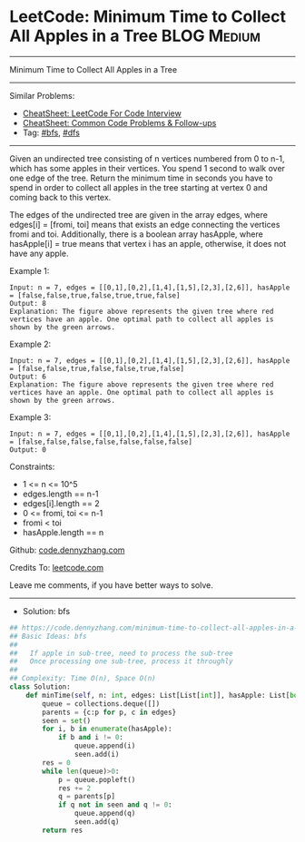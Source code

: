 * LeetCode: Minimum Time to Collect All Apples in a Tree        :BLOG:Medium:
#+STARTUP: showeverything
#+OPTIONS: toc:nil \n:t ^:nil creator:nil d:nil
:PROPERTIES:
:type:     bfs, dfs
:END:
---------------------------------------------------------------------
Minimum Time to Collect All Apples in a Tree
---------------------------------------------------------------------
#+BEGIN_HTML
<a href="https://github.com/dennyzhang/code.dennyzhang.com/tree/master/problems/minimum-time-to-collect-all-apples-in-a-tree"><img align="right" width="200" height="183" src="https://www.dennyzhang.com/wp-content/uploads/denny/watermark/github.png" /></a>
#+END_HTML
Similar Problems:
- [[https://cheatsheet.dennyzhang.com/cheatsheet-leetcode-A4][CheatSheet: LeetCode For Code Interview]]
- [[https://cheatsheet.dennyzhang.com/cheatsheet-followup-A4][CheatSheet: Common Code Problems & Follow-ups]]
- Tag: [[https://code.dennyzhang.com/review-bfs][#bfs]], [[https://code.dennyzhang.com/review-dfs][#dfs]]
---------------------------------------------------------------------
Given an undirected tree consisting of n vertices numbered from 0 to n-1, which has some apples in their vertices. You spend 1 second to walk over one edge of the tree. Return the minimum time in seconds you have to spend in order to collect all apples in the tree starting at vertex 0 and coming back to this vertex.

The edges of the undirected tree are given in the array edges, where edges[i] = [fromi, toi] means that exists an edge connecting the vertices fromi and toi. Additionally, there is a boolean array hasApple, where hasApple[i] = true means that vertex i has an apple, otherwise, it does not have any apple.
 
Example 1:
[[image-blog:Minimum Time to Collect All Apples in a Tree][https://raw.githubusercontent.com/dennyzhang/code.dennyzhang.com/master/problems/minimum-time-to-collect-all-apples-in-a-tree/1.png]]
#+BEGIN_EXAMPLE
Input: n = 7, edges = [[0,1],[0,2],[1,4],[1,5],[2,3],[2,6]], hasApple = [false,false,true,false,true,true,false]
Output: 8 
Explanation: The figure above represents the given tree where red vertices have an apple. One optimal path to collect all apples is shown by the green arrows.  
#+END_EXAMPLE

Example 2:
[[image-blog:Minimum Time to Collect All Apples in a Tree][https://raw.githubusercontent.com/dennyzhang/code.dennyzhang.com/master/problems/minimum-time-to-collect-all-apples-in-a-tree/2.png]]
#+BEGIN_EXAMPLE
Input: n = 7, edges = [[0,1],[0,2],[1,4],[1,5],[2,3],[2,6]], hasApple = [false,false,true,false,false,true,false]
Output: 6
Explanation: The figure above represents the given tree where red vertices have an apple. One optimal path to collect all apples is shown by the green arrows.  
#+END_EXAMPLE

Example 3:
#+BEGIN_EXAMPLE
Input: n = 7, edges = [[0,1],[0,2],[1,4],[1,5],[2,3],[2,6]], hasApple = [false,false,false,false,false,false,false]
Output: 0
#+END_EXAMPLE
 
Constraints:

- 1 <= n <= 10^5
- edges.length == n-1
- edges[i].length == 2
- 0 <= fromi, toi <= n-1
- fromi < toi
- hasApple.length == n

Github: [[https://github.com/dennyzhang/code.dennyzhang.com/tree/master/problems/minimum-time-to-collect-all-apples-in-a-tree][code.dennyzhang.com]]

Credits To: [[https://leetcode.com/problems/minimum-time-to-collect-all-apples-in-a-tree/description/][leetcode.com]]

Leave me comments, if you have better ways to solve.
---------------------------------------------------------------------
- Solution: bfs

#+BEGIN_SRC python
## https://code.dennyzhang.com/minimum-time-to-collect-all-apples-in-a-tree
## Basic Ideas: bfs
##
##   If apple in sub-tree, need to process the sub-tree
##   Once processing one sub-tree, process it throughly
##
## Complexity: Time O(n), Space O(n)
class Solution:
    def minTime(self, n: int, edges: List[List[int]], hasApple: List[bool]) -> int:
        queue = collections.deque([])
        parents = {c:p for p, c in edges}
        seen = set()
        for i, b in enumerate(hasApple):
            if b and i != 0:
                queue.append(i)
                seen.add(i)
        res = 0
        while len(queue)>0:
            p = queue.popleft()
            res += 2
            q = parents[p]
            if q not in seen and q != 0:
                queue.append(q)
                seen.add(q)
        return res
#+END_SRC

#+BEGIN_HTML
<div style="overflow: hidden;">
<div style="float: left; padding: 5px"> <a href="https://www.linkedin.com/in/dennyzhang001"><img src="https://www.dennyzhang.com/wp-content/uploads/sns/linkedin.png" alt="linkedin" /></a></div>
<div style="float: left; padding: 5px"><a href="https://github.com/dennyzhang"><img src="https://www.dennyzhang.com/wp-content/uploads/sns/github.png" alt="github" /></a></div>
<div style="float: left; padding: 5px"><a href="https://www.dennyzhang.com/slack" target="_blank" rel="nofollow"><img src="https://www.dennyzhang.com/wp-content/uploads/sns/slack.png" alt="slack"/></a></div>
</div>
#+END_HTML
